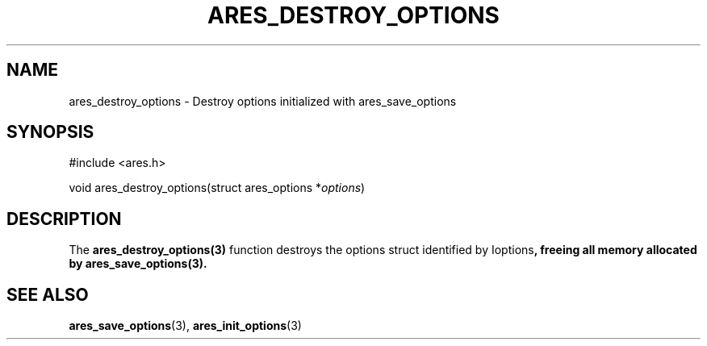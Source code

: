 .\"
.\" Copyright 1998 by the Massachusetts Institute of Technology.
.\" SPDX-License-Identifier: MIT
.\"
.TH ARES_DESTROY_OPTIONS 3 "1 June 2007"
.SH NAME
ares_destroy_options \- Destroy options initialized with ares_save_options
.SH SYNOPSIS
.nf
#include <ares.h>

void ares_destroy_options(struct ares_options *\fIoptions\fP)
.fi
.SH DESCRIPTION
The \fBares_destroy_options(3)\fP function destroys the options struct
identified by \Ioptions\fP, freeing all memory allocated by
\fBares_save_options(3)\fP.
.SH SEE ALSO
.BR ares_save_options (3),
.BR ares_init_options (3)
